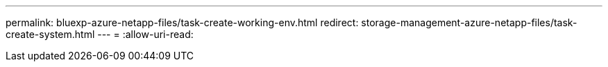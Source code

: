---
permalink: bluexp-azure-netapp-files/task-create-working-env.html 
redirect: storage-management-azure-netapp-files/task-create-system.html 
---
= 
:allow-uri-read: 


